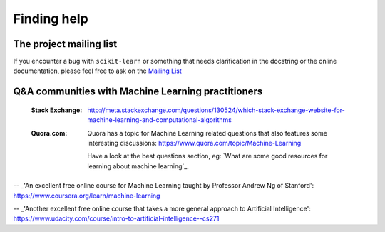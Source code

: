 Finding help
============


The project mailing list
------------------------

If you encounter a bug with ``scikit-learn`` or something that needs
clarification in the docstring or the online documentation, please feel free to
ask on the `Mailing List <http://scikit-learn.org/stable/support.html>`_


Q&A communities with Machine Learning practitioners
----------------------------------------------------

  :Stack Exchange:

    http://meta.stackexchange.com/questions/130524/which-stack-exchange-website-for-machine-learning-and-computational-algorithms

  :Quora.com:

    Quora has a topic for Machine Learning related questions that
    also features some interesting discussions:
    https://www.quora.com/topic/Machine-Learning

    Have a look at the best questions section, eg: `What are some
    good resources for learning about machine learning`_.



.. _`good freely available textbooks on machine learning`: http://web.archive.org/web/20121028182048/http://metaoptimize.com/qa/questions/186/good-freely-available-textbooks-on-machine-learning?

.. _`How do I learn machine learning?`: https://www.quora.com/How-do-I-learn-machine-learning-1

-- _'An excellent free online course for Machine Learning taught by Professor Andrew Ng of Stanford': https://www.coursera.org/learn/machine-learning

-- _'Another excellent free online course that takes a more general approach to Artificial Intelligence': https://www.udacity.com/course/intro-to-artificial-intelligence--cs271
